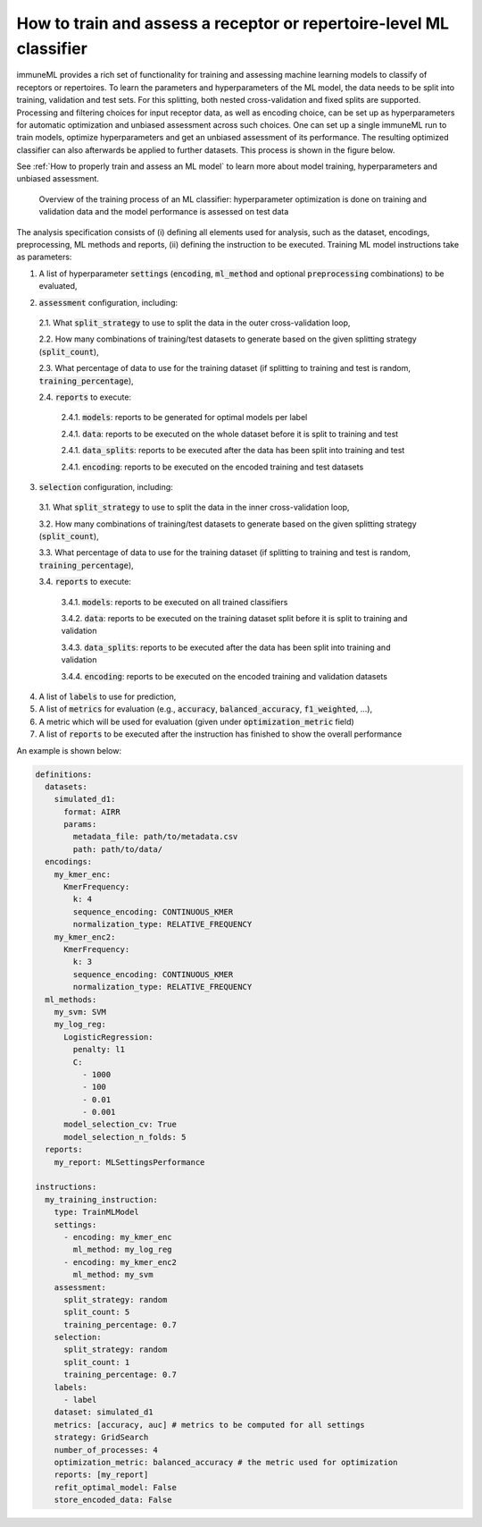 How to train and assess a receptor or repertoire-level ML classifier
====================================================================

immuneML provides a rich set of functionality for training and assessing machine
learning models to classify of receptors or repertoires. To learn the parameters and hyperparameters of the ML model,
the data needs to be split into training, validation and test sets. For this splitting, both nested cross-validation and fixed splits are supported.
Processing and filtering choices for input receptor data,
as well as encoding choice, can be set up as hyperparameters for automatic optimization
and unbiased assessment across such choices. One can set up a single immuneML run to train
models, optimize hyperparameters and get an unbiased assessment of its performance.
The resulting optimized classifier can also afterwards be applied to further datasets.
This process is shown in the figure below.

See :ref:`How to properly train and assess an ML model` to learn more about model training, hyperparameters and unbiased assessment.

.. figure:: ../_static/images/ml_process_overview.png
  :width: 70%

  Overview of the training process of an ML classifier: hyperparameter
  optimization is done on training and validation data and the model performance is
  assessed on test data

The analysis specification consists of (i) defining all elements used for analysis,
such as the dataset, encodings, preprocessing, ML methods and reports, (ii) defining
the instruction to be executed. Training ML model instructions take as parameters:

1. A list of hyperparameter :code:`settings` (:code:`encoding`, :code:`ml_method` and optional :code:`preprocessing` combinations) to be evaluated,

.. highlight:: yaml
.. code-block:: yaml
  :linenos:

  settings:
    - encoding: my_kmer_enc
      ml_method: my_log_reg
    - preprocessing: filter1
      encoding: my_kmer_enc
      ml_method: my_svm

2. :code:`assessment` configuration, including:

  2.1. What :code:`split_strategy` to use to split the data in the outer cross-validation loop,

  2.2. How many combinations of training/test datasets to generate based on the given splitting strategy (:code:`split_count`),

  2.3. What percentage of data to use for the training dataset (if splitting to training and test is random, :code:`training_percentage`),

  2.4. :code:`reports` to execute:

    2.4.1. :code:`models`: reports  to be generated for optimal models per label

    2.4.1. :code:`data`: reports to be executed on the whole dataset before it is split to training and test

    2.4.1. :code:`data_splits`: reports to be executed after the data has been split into training and test

    2.4.1. :code:`encoding`: reports to be executed on the encoded training and test datasets

  .. highlight:: yaml
  .. code-block:: yaml
    :linenos:

    assessment:
      split_strategy: random
      split_count: 5
      training_percentage: 0.7
      reports:
        models:
          - my_model_report
        data:
          - my_data_report
        data_splits:
          - my_data_report
        encoding:
          - my_encoding_report

3. :code:`selection` configuration, including:

  3.1. What :code:`split_strategy` to use to split the data in the inner cross-validation loop,

  3.2. How many combinations of training/test datasets to generate based on the given splitting strategy (:code:`split_count`),

  3.3. What percentage of data to use for the training dataset (if splitting to training and test is random, :code:`training_percentage`),

  3.4. :code:`reports` to execute:

    3.4.1. :code:`models`: reports to be executed on all trained classifiers

    3.4.2. :code:`data`: reports to be executed on the training dataset split before it is split to training and validation

    3.4.3. :code:`data_splits`: reports to be executed after the data has been split into training and validation

    3.4.4. :code:`encoding`: reports to be executed on the encoded training and validation datasets

  .. highlight:: yaml
  .. code-block:: yaml
    :linenos:

    selection:
      split_strategy: random
      split_count: 1
      reports:
        models:
          - my_model_report
        data:
          - my_data_report
        data_splits:
          - my_data_report
        encoding:
          - my_encoding_report
      training_percentage: 0.7

4. A list of :code:`labels` to use for prediction,

5. A list of :code:`metrics` for evaluation (e.g., :code:`accuracy`, :code:`balanced_accuracy`, :code:`f1_weighted`, ...),

6. A metric which will be used for evaluation (given under :code:`optimization_metric` field)

7. A list of :code:`reports` to be executed after the instruction has finished to show the overall performance

An example is shown below:

.. highlight:: yaml
.. code-block:: yaml

  definitions:
    datasets:
      simulated_d1:
        format: AIRR
        params:
          metadata_file: path/to/metadata.csv
          path: path/to/data/
    encodings:
      my_kmer_enc:
        KmerFrequency:
          k: 4
          sequence_encoding: CONTINUOUS_KMER
          normalization_type: RELATIVE_FREQUENCY
      my_kmer_enc2:
        KmerFrequency:
          k: 3
          sequence_encoding: CONTINUOUS_KMER
          normalization_type: RELATIVE_FREQUENCY
    ml_methods:
      my_svm: SVM
      my_log_reg:
        LogisticRegression:
          penalty: l1
          C:
            - 1000
            - 100
            - 0.01
            - 0.001
        model_selection_cv: True
        model_selection_n_folds: 5
    reports:
      my_report: MLSettingsPerformance

  instructions:
    my_training_instruction:
      type: TrainMLModel
      settings:
        - encoding: my_kmer_enc
          ml_method: my_log_reg
        - encoding: my_kmer_enc2
          ml_method: my_svm
      assessment:
        split_strategy: random
        split_count: 5
        training_percentage: 0.7
      selection:
        split_strategy: random
        split_count: 1
        training_percentage: 0.7
      labels:
        - label
      dataset: simulated_d1
      metrics: [accuracy, auc] # metrics to be computed for all settings
      strategy: GridSearch
      number_of_processes: 4
      optimization_metric: balanced_accuracy # the metric used for optimization
      reports: [my_report]
      refit_optimal_model: False
      store_encoded_data: False


..
  left out, too detailed:

    The flow of the hyperparameter optimization is shown below, along with the
    output that is generated and reports executed at each step:

    .. figure:: ../_static/images/hp_optmization_with_outputs.png
      :width: 70%

      Execution flow of the TrainMLModelInstruction along with the information on data and reports generated at each step.

    For implementation detals, see :ref:`Hyperparameter Optimization Details`.